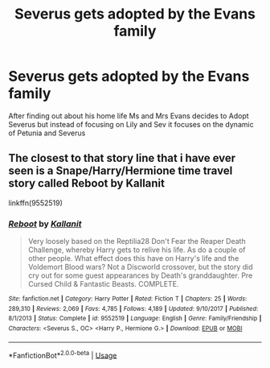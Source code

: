 #+TITLE: Severus gets adopted by the Evans family

* Severus gets adopted by the Evans family
:PROPERTIES:
:Author: HELLOOOOOOooooot
:Score: 4
:DateUnix: 1589750850.0
:DateShort: 2020-May-18
:FlairText: Prompt
:END:
After finding out about his home life Ms and Mrs Evans decides to Adopt Severus but instead of focusing on Lily and Sev it focuses on the dynamic of Petunia and Severus


** The closest to that story line that i have ever seen is a Snape/Harry/Hermione time travel story called Reboot by Kallanit

linkffn(9552519)
:PROPERTIES:
:Author: reddog44mag
:Score: 2
:DateUnix: 1589752371.0
:DateShort: 2020-May-18
:END:

*** [[https://www.fanfiction.net/s/9552519/1/][*/Reboot/*]] by [[https://www.fanfiction.net/u/2932352/Kallanit][/Kallanit/]]

#+begin_quote
  Very loosely based on the Reptilia28 Don't Fear the Reaper Death Challenge, whereby Harry gets to relive his life. As do a couple of other people. What effect does this have on Harry's life and the Voldemort Blood wars? Not a Discworld crossover, but the story did cry out for some guest appearances by Death's granddaughter. Pre Cursed Child & Fantastic Beasts. COMPLETE.
#+end_quote

^{/Site/:} ^{fanfiction.net} ^{*|*} ^{/Category/:} ^{Harry} ^{Potter} ^{*|*} ^{/Rated/:} ^{Fiction} ^{T} ^{*|*} ^{/Chapters/:} ^{25} ^{*|*} ^{/Words/:} ^{289,310} ^{*|*} ^{/Reviews/:} ^{2,069} ^{*|*} ^{/Favs/:} ^{4,785} ^{*|*} ^{/Follows/:} ^{4,189} ^{*|*} ^{/Updated/:} ^{9/10/2017} ^{*|*} ^{/Published/:} ^{8/1/2013} ^{*|*} ^{/Status/:} ^{Complete} ^{*|*} ^{/id/:} ^{9552519} ^{*|*} ^{/Language/:} ^{English} ^{*|*} ^{/Genre/:} ^{Family/Friendship} ^{*|*} ^{/Characters/:} ^{<Severus} ^{S.,} ^{OC>} ^{<Harry} ^{P.,} ^{Hermione} ^{G.>} ^{*|*} ^{/Download/:} ^{[[http://www.ff2ebook.com/old/ffn-bot/index.php?id=9552519&source=ff&filetype=epub][EPUB]]} ^{or} ^{[[http://www.ff2ebook.com/old/ffn-bot/index.php?id=9552519&source=ff&filetype=mobi][MOBI]]}

--------------

*FanfictionBot*^{2.0.0-beta} | [[https://github.com/tusing/reddit-ffn-bot/wiki/Usage][Usage]]
:PROPERTIES:
:Author: FanfictionBot
:Score: 1
:DateUnix: 1589752384.0
:DateShort: 2020-May-18
:END:
